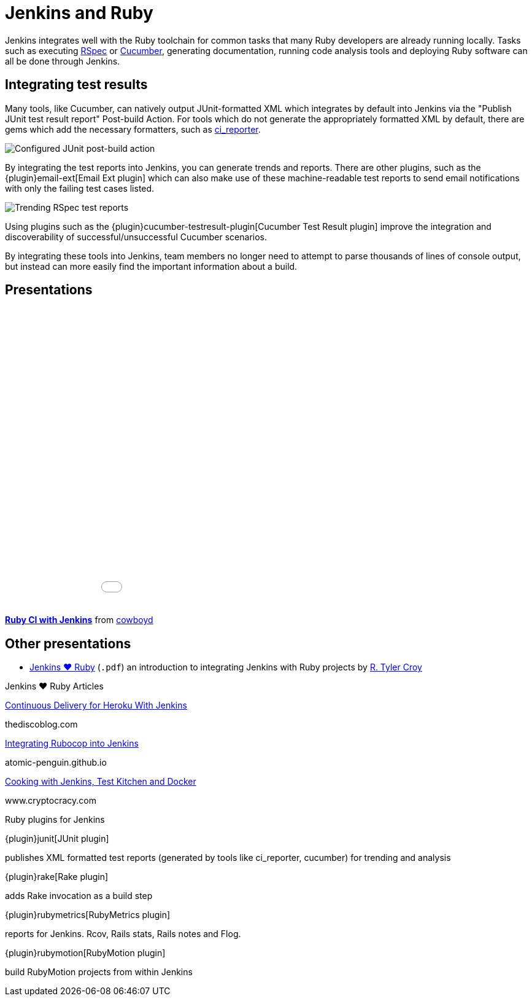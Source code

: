 = Jenkins and Ruby

Jenkins integrates well with the Ruby toolchain for common tasks that many Ruby
developers are already running locally. Tasks such as executing
link:https://rspec.info/[RSpec] or link:https://cucumber.io/[Cucumber],
generating documentation, running code analysis tools and deploying Ruby
software can all be done through Jenkins.


== Integrating test results

Many tools, like Cucumber, can natively output JUnit-formatted XML which
integrates by default into Jenkins via the "Publish JUnit test result report"
Post-build Action. For tools which do not generate the appropriately
formatted XML by default, there are gems which add the necessary formatters,
such as link:https://github.com/ci-reporter/ci_reporter[ci_reporter].

image::solutions:ROOT:junit-rspec-postbuild-action.png[Configured JUnit post-build action, role=center]

By integrating the test reports into Jenkins, you can generate trends and
reports. There are other plugins, such as the
{plugin}email-ext[Email Ext plugin]
which can also make use of these machine-readable test reports to send
email notifications with only the failing test cases listed.

image::solutions:ROOT:junit-rspec-trend.png[Trending RSpec test reports, role=center]

Using plugins such as the {plugin}cucumber-testresult-plugin[Cucumber Test Result plugin]
improve the integration and discoverability of successful/unsuccessful
Cucumber scenarios.

By integrating these tools into Jenkins, team members no longer need to
attempt to parse thousands of lines of console output, but instead can more
easily find the important information about a build.

== Presentations


++++
<center>
<iframe src="//www.slideshare.net/slideshow/embed_code/key/AewrLMZMPnLlSj"
  width="595" height="485" frameborder="0" marginwidth="0" marginheight="0"
  scrolling="no">
</iframe>
</center>
++++

*link:https://www.slideshare.net/cowboyd/ruby-ci-withjenkins[Ruby CI with Jenkins]*
from link:https://github.com/cowboyd[cowboyd]


== Other presentations

* xref:ROOT:attachment$Jenkins-hearts-Ruby.pdf[Jenkins ♥ Ruby] (`.pdf`) an introduction to
  integrating Jenkins with Ruby projects by link:https://github.com/rtyler[R. Tyler Croy]

.Jenkins ♥ Ruby Articles
****
https://nofluffjuststuff.com/blog/andrew_glover/2014/01/continuous_delivery_for_heroku_with_jenkins[Continuous Delivery for Heroku With Jenkins]

thediscoblog.com

https://atomic-penguin.github.io/blog/2014/04/29/stupid-jenkins-and-chef-tricks-part-1-rubocop/[Integrating Rubocop into Jenkins]

atomic-penguin.github.io

http://www.cryptocracy.com/blog/2014/01/03/cooking-with-jenkins-test-kitchen-and-docker/[Cooking with Jenkins, Test Kitchen and Docker]

www.cryptocracy.com
****

.Ruby plugins for Jenkins
****
{plugin}junit[JUnit plugin]

publishes XML formatted test reports (generated by tools like ci_reporter, cucumber) for trending and analysis

{plugin}rake[Rake plugin]

adds Rake invocation as a build step

{plugin}rubymetrics[RubyMetrics plugin]

reports for Jenkins. Rcov, Rails stats, Rails notes and Flog.

{plugin}rubymotion[RubyMotion plugin]

build RubyMotion projects from within Jenkins

****